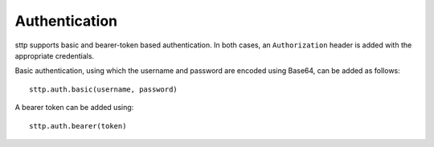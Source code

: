 .. _authentication:

Authentication
==============

sttp supports basic and bearer-token based authentication. In both cases, an ``Authorization`` header is added with the appropriate credentials.

Basic authentication, using which the username and password are encoded using Base64, can be added as follows::

  sttp.auth.basic(username, password)

A bearer token can be added using::

  sttp.auth.bearer(token)

